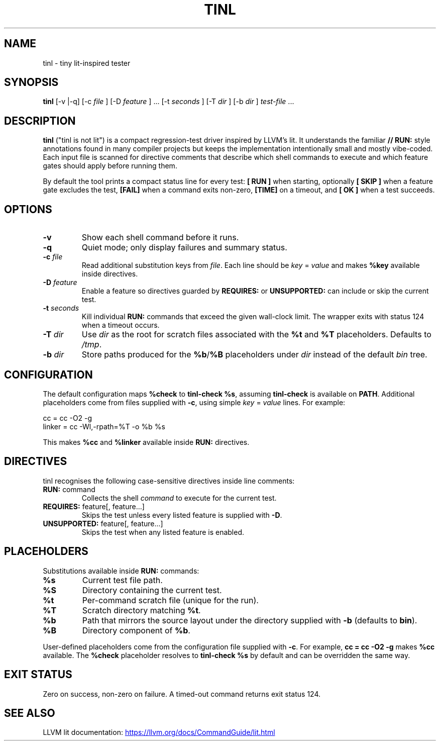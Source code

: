 .\" tinl manual
.TH TINL 1 "October 2025" "tinl"
.SH NAME
tinl \- tiny lit-inspired tester
.SH SYNOPSIS
.B tinl
[\-v |\-q] [\-c
.I file
] [\-D
.I feature
] ... [\-t
.I seconds
] [\-T
.I dir
] [\-b
.I dir
] \fItest-file\fR ...
.SH DESCRIPTION
.B tinl
("tinl is not lit") is a compact regression-test driver inspired by LLVM's lit.
It understands the familiar \fB// RUN:\fR style annotations found in many
compiler
projects but keeps the implementation intentionally small and mostly vibe-coded.
Each input file is scanned for directive comments that describe which shell
commands to execute and which feature gates should apply before running them.
.PP
By default the tool prints a compact status line for every test:
\fB[ RUN ]\fR when starting, optionally \fB[ SKIP ]\fR when a feature gate
excludes the test, \fB[FAIL]\fR when a command exits non-zero, \fB[TIME]\fR on a
timeout, and \fB[  OK ]\fR when a test succeeds.
.SH OPTIONS
.TP
.B \-v
Show each shell command before it runs.
.TP
.B \-q
Quiet mode; only display failures and summary status.
.TP
.BI \-c " file"
Read additional substitution keys from \fIfile\fR. Each line should be
\fIkey\fR = \fIvalue\fR and makes \fB%key\fR available inside directives.
.TP
.BI \-D " feature"
Enable a feature so directives guarded by \fBREQUIRES:\fR or \fBUNSUPPORTED:\fR
can include or skip the current test.
.TP
.BI \-t " seconds"
Kill individual \fBRUN:\fR commands that exceed the given wall-clock limit.
The wrapper exits with status 124 when a timeout occurs.
.TP
.BI \-T " dir"
Use \fIdir\fR as the root for scratch files associated with the \fB%t\fR and
\fB%T\fR placeholders. Defaults to \fI/tmp\fR.
.TP
.BI \-b " dir"
Store paths produced for the \fB%b\fR/\fB%B\fR placeholders under \fIdir\fR
instead
of the default \fIbin\fR tree.
.SH CONFIGURATION
The default configuration maps \fB%check\fR to \fBtinl-check %s\fR, assuming
\fBtinl-check\fR is available on \fBPATH\fR. Additional placeholders come from
files supplied with \fB-c\fR, using simple \fIkey\fR = \fIvalue\fR lines. For
example:
.PP
.nf
    cc = cc -O2 -g
    linker = cc -Wl,-rpath=%T -o %b %s
.fi
.PP
This makes \fB%cc\fR and \fB%linker\fR available inside \fBRUN:\fR directives.
.SH DIRECTIVES
tinl recognises the following case-sensitive directives inside line comments:
.TP
\fBRUN:\fR command
Collects the shell \fIcommand\fR to execute for the current test.
.TP
\fBREQUIRES:\fR feature[, feature...]
Skips the test unless every listed feature is supplied with \fB-D\fR.
.TP
\fBUNSUPPORTED:\fR feature[, feature...]
Skips the test when any listed feature is enabled.
.SH PLACEHOLDERS
Substitutions available inside \fBRUN:\fR commands:
.TP
\fB%s\fR
Current test file path.
.TP
\fB%S\fR
Directory containing the current test.
.TP
\fB%t\fR
Per-command scratch file (unique for the run).
.TP
\fB%T\fR
Scratch directory matching \fB%t\fR.
.TP
\fB%b\fR
Path that mirrors the source layout under the directory supplied with
\fB-b\fR (defaults to \fBbin\fR).
.TP
\fB%B\fR
Directory component of \fB%b\fR.
.PP
User-defined placeholders come from the configuration file supplied with
\fB-c\fR. For example, \fBcc = cc -O2 -g\fR makes \fB%cc\fR available. The
\fB%check\fR placeholder resolves to \fBtinl-check %s\fR by default and can be
overridden the same way.
.SH EXIT STATUS
Zero on success, non-zero on failure. A timed-out command returns exit status
124.
.SH SEE ALSO
LLVM lit documentation:
.UR https://llvm.org/docs/CommandGuide/lit.html
.UE
